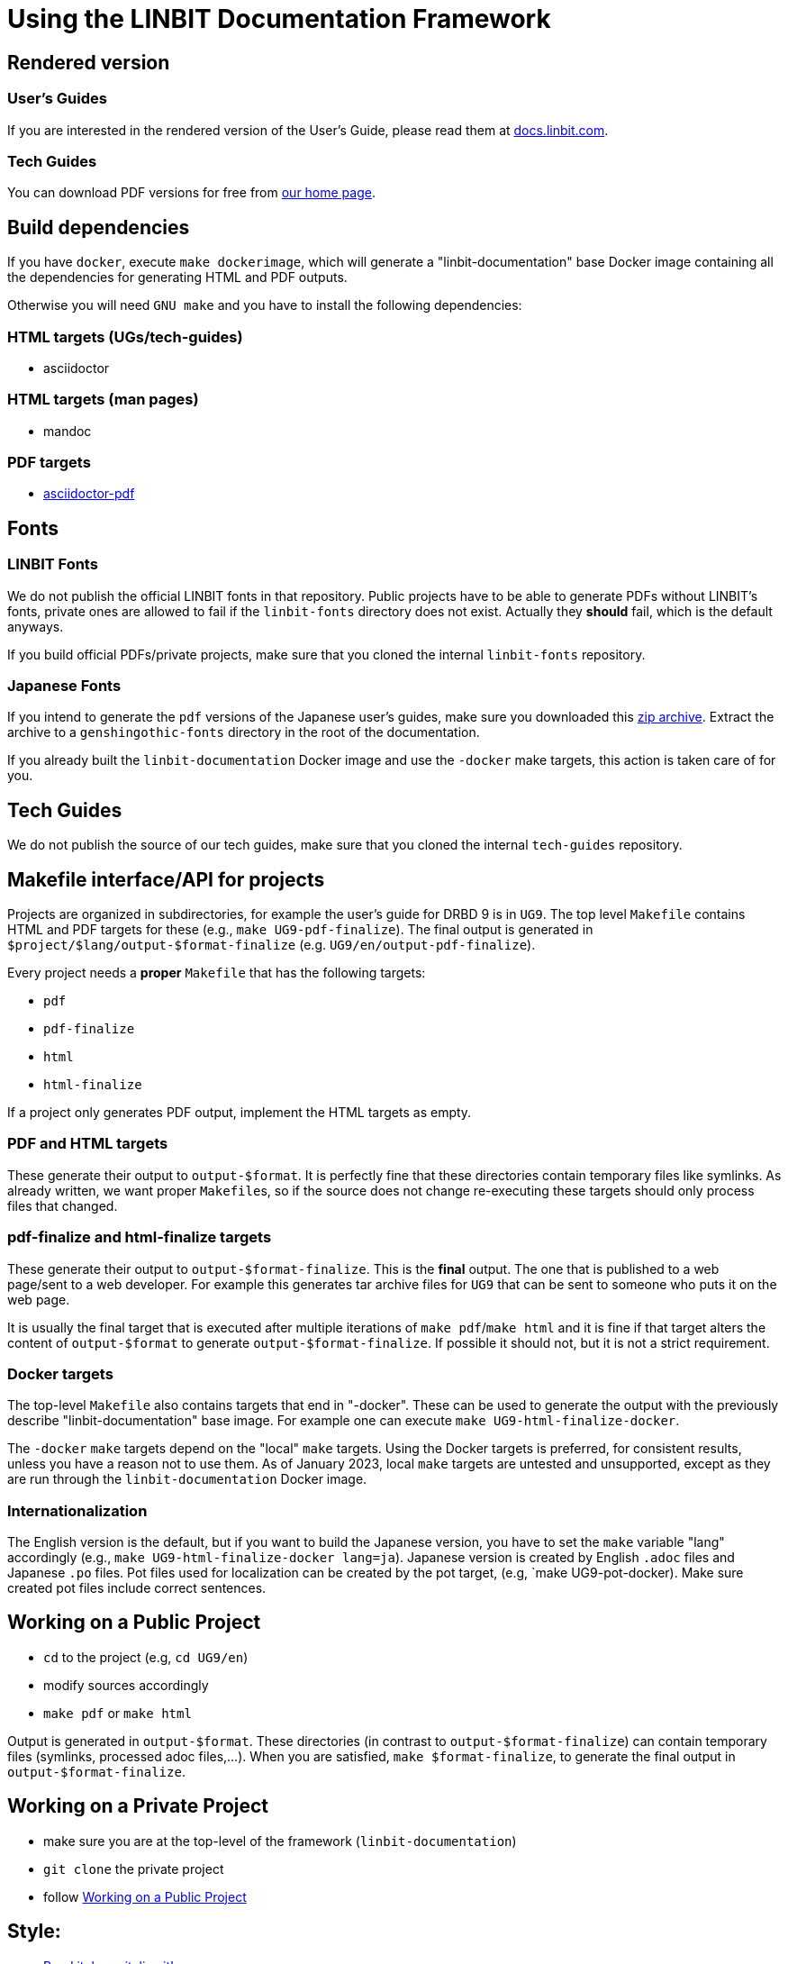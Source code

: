 = Using the LINBIT Documentation Framework

== Rendered version

=== User's Guides
If you are interested in the rendered version of the User's Guide, please read them at
https://docs.linbit.com[docs.linbit.com].

=== Tech Guides
You can download PDF versions for free from https://www.linbit.com/tech-guides-overview/[our home page].

== Build dependencies
If you have `docker`, execute `make dockerimage`, which will generate a "linbit-documentation" base
Docker image containing all the dependencies for generating HTML and PDF outputs.

Otherwise you will need `GNU make` and you have to install the following dependencies:

=== HTML targets (UGs/tech-guides)
- asciidoctor

=== HTML targets (man pages)
- mandoc

=== PDF targets
- https://github.com/asciidoctor/asciidoctor-pdf[asciidoctor-pdf]

== Fonts
=== LINBIT Fonts
We do not publish the official LINBIT fonts in that repository. Public projects have to be able to generate
PDFs without LINBIT's fonts, private ones are allowed to fail if the `linbit-fonts` directory does not exist.
Actually they *should* fail, which is the default anyways.

If you build official PDFs/private projects, make sure that you cloned the internal `linbit-fonts` repository.

=== Japanese Fonts
If you intend to generate the `pdf` versions of the Japanese user's guides, make sure you downloaded this
https://packages.linbit.com/public/genshingothic-20150607.zip[zip archive]. Extract the archive to a
`genshingothic-fonts` directory in the root of the documentation.

If you already built the `linbit-documentation` Docker image and use the `-docker` make targets, this action
is taken care of for you.

== Tech Guides
We do not publish the source of our tech guides, make sure that you cloned the internal `tech-guides` repository.

== Makefile interface/API for projects

Projects are organized in subdirectories, for example the user's guide for DRBD 9 is in `UG9`. The top level
`Makefile` contains HTML and PDF targets for these (e.g., `make UG9-pdf-finalize`). The final output is
generated in `$project/$lang/output-$format-finalize` (e.g. `UG9/en/output-pdf-finalize`).

Every project needs a *proper* `Makefile` that has the following targets:

- `pdf`
- `pdf-finalize`
- `html`
- `html-finalize`

If a project only generates PDF output, implement the HTML targets as empty.

=== PDF and HTML targets
These generate their output to `output-$format`. It is perfectly fine that these directories contain temporary
files like symlinks. As already written, we want proper ``Makefile``s, so if the source does not change
re-executing these targets should only process files that changed.

=== pdf-finalize and html-finalize targets
These generate their output to `output-$format-finalize`. This is the *final* output. The one that is
published to a web page/sent to a web developer. For example this generates tar archive files for `UG9` that can be
sent to someone who puts it on the web page.

It is usually the final target that is executed after multiple iterations of `make pdf`/`make html` and it is
fine if that target alters the content of `output-$format` to generate `output-$format-finalize`. If possible
it should not, but it is not a strict requirement.

=== Docker targets
The top-level ``Makefile`` also contains targets that end in "-docker". These can be used to generate the
output with the previously describe "linbit-documentation" base image. For example one can execute
`make UG9-html-finalize-docker`.

The `-docker` `make` targets depend on the "local" `make` targets. Using the Docker targets is preferred, for consistent results, unless you have a reason not to use them. As of January 2023, local `make` targets are untested and unsupported, except as they are run through the `linbit-documentation` Docker image.

=== Internationalization
The English version is the default, but if you want to build the Japanese version, you have to set the `make`
variable "lang" accordingly (e.g., `make UG9-html-finalize-docker lang=ja`).
Japanese version is created by English `.adoc` files and Japanese `.po` files.
Pot files used for localization can be created by the pot target,
(e.g, `make UG9-pot-docker).
Make sure created pot files include correct sentences.

[[work-public]]
== Working on a Public Project
- `cd` to the project (e.g, `cd UG9/en`)
- modify sources accordingly
- `make pdf` or `make html`

Output is generated in `output-$format`. These directories (in contrast to `output-$format-finalize`) can
contain temporary files (symlinks, processed adoc files,...). When you are satisfied, `make $format-finalize`,
to generate the final output in `output-$format-finalize`.

== Working on a Private Project
- make sure you are at the top-level of the framework (`linbit-documentation`)
- `git clone` the private project
- follow <<work-public>>

== Style:
- http://asciidoctor.org/docs/asciidoc-writers-guide/[Read it, learn it, live it!]
- Hostnames: 'bob' => 'bob'
- Commands: \`rm -rf` => `rm -rf`
- DRBD states: \_Primary_ => _Primary_
- Blocks: Add newline before and after the block. Delimit blocks using four (4) hyphens only. For example:
```
* Re-enable your DRBD resource:

----
# drbdadm up <resource>
----

* On one node, promote the DRBD resource:
```
